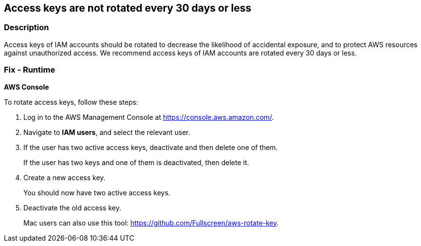 == Access keys are not rotated every 30 days or less


=== Description 


Access keys of IAM accounts should be rotated to decrease the likelihood of accidental exposure, and to protect AWS resources against unauthorized access.
We recommend access keys of IAM accounts are rotated every 30 days or less.

=== Fix - Runtime


*AWS Console* 


To rotate access keys, follow these steps:

. Log in to the AWS Management Console at https://console.aws.amazon.com/.

. Navigate to *IAM users*, and select the relevant user.

. If the user has two active access keys, deactivate and then delete one of them.
+
If the user has two keys and one of them is deactivated, then delete it.

. Create a new access key.
+
You should now have two active access keys.

. Deactivate the old access key.
+
Mac users can also use this tool: https://github.com/Fullscreen/aws-rotate-key.

